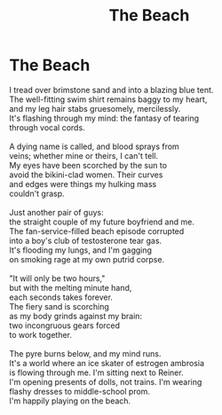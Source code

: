 #+TITLE: The Beach
#+INDEX: The Beach
* The Beach
:PROPERTIES:
:HTML_CONTAINER_CLASS: card poem
:END:
#+BEGIN_VERSE
I tread over brimstone sand and into a blazing blue tent.
The well-fitting swim shirt remains baggy to my heart,
and my leg hair stabs gruesomely, mercilessly.
It's flashing through my mind: the fantasy of tearing
through vocal cords.

A dying name is called, and blood sprays from
veins; whether mine or theirs, I can't tell.
My eyes have been scorched by the sun to
avoid the bikini-clad women. Their curves
and edges were things my hulking mass
couldn't grasp.

Just another pair of guys:
the straight couple of my future boyfriend and me.
The fan-service-filled beach episode corrupted
into a boy's club of testosterone tear gas.
It's flooding my lungs, and I'm gagging
on smoking rage at my own putrid corpse.

"It will only be two hours,"
but with the melting minute hand,
each seconds takes forever.
The fiery sand is scorching
as my body grinds against my brain:
two incongruous gears forced
to work together.

The pyre burns below, and my mind runs.
It's a world where an ice skater of estrogen ambrosia
is flowing through me. I'm sitting next to Reiner.
I'm opening presents of dolls, not trains. I'm wearing
flashy dresses to middle-school prom.
I'm happily playing on the beach.
#+END_VERSE
